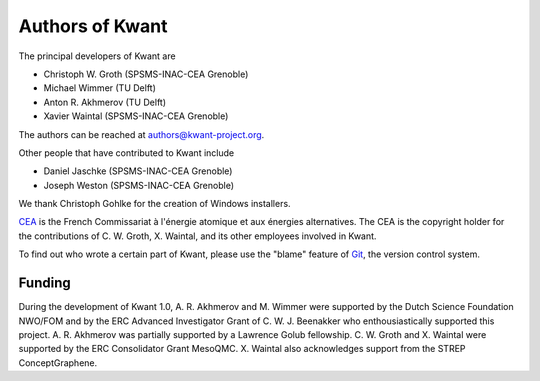 ================
Authors of Kwant
================

The principal developers of Kwant are

* Christoph W. Groth (SPSMS-INAC-CEA Grenoble)
* Michael Wimmer (TU Delft)
* Anton R. Akhmerov (TU Delft)
* Xavier Waintal (SPSMS-INAC-CEA Grenoble)

The authors can be reached at authors@kwant-project.org.

Other people that have contributed to Kwant include

* Daniel Jaschke (SPSMS-INAC-CEA Grenoble)
* Joseph Weston (SPSMS-INAC-CEA Grenoble)

We thank Christoph Gohlke for the creation of Windows installers.

`CEA <http://cea.fr>`_ is the French Commissariat à l'énergie atomique et aux
énergies alternatives.  The CEA is the copyright holder for the contributions of
C. W. Groth, X. Waintal, and its other employees involved in Kwant.

To find out who wrote a certain part of Kwant, please use the "blame" feature of
`Git <http://git-scm.com/>`_, the version control system.


Funding
-------

During the development of Kwant 1.0, A. R. Akhmerov and M. Wimmer were supported
by the Dutch Science Foundation NWO/FOM and by the ERC Advanced Investigator
Grant of C. W. J. Beenakker who enthousiastically supported this project.
A. R. Akhmerov was partially supported by a Lawrence Golub fellowship.
C. W. Groth and X. Waintal were supported by the ERC Consolidator Grant MesoQMC.
X. Waintal also acknowledges support from the STREP ConceptGraphene.
